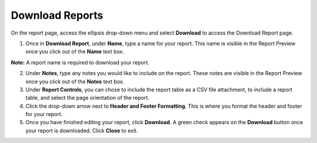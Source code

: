 Download Reports
================

On the report page, access the ellipsis drop-down menu and select
**Download** to access the Download Report page.

#. Once in **Download Report**, under **Name**, type a name for your
   report. This name is visible in the Report Preview once you click out
   of the **Name** text box.

**Note:** A report name is required to download your report.

2. Under **Notes**, type any notes you would like to include on the
   report. These notes are visible in the Report Preview once you click
   out of the **Notes** text box.

3. Under **Report Controls**, you can chose to include the report table
   as a CSV file attachment, to include a report table, and select the
   page orientation of the report.

4. Click the drop-down arrow next to **Header and Footer Formatting**.
   This is where you format the header and footer for your report.

5. Once you have finished editing your report, click **Download**. A
   green check appears on the **Download** button once your report is
   downloaded. Click **Close** to exit.
